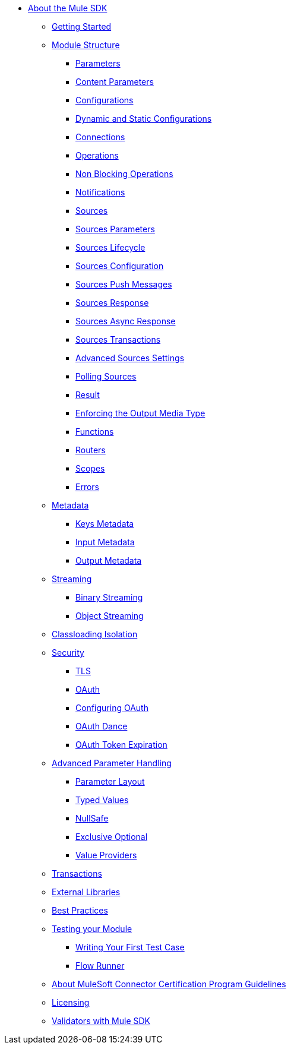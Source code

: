 // Mule SDK Table Of Content

* link:index[About the Mule SDK]
** link:getting-started[Getting Started]
** link:module-structure[Module Structure]
*** link:parameters[Parameters]
*** link:content-parameters[Content Parameters]
*** link:configs[Configurations]
*** link:static-dynamic-configs[Dynamic and Static Configurations]
*** link:connections[Connections]
*** link:operations[Operations]
*** link:non-blocking-operations[Non Blocking Operations]
*** link:notifications[Notifications]
*** link:sources[Sources]
*** link:sources-parameters[Sources Parameters]
*** link:sources-lifecycle[Sources Lifecycle]
*** link:sources-config-connection[Sources Configuration]
*** link:sources-push-message[Sources Push Messages]
*** link:sources-response[Sources Response]
*** link:sources-async-response[Sources Async Response]
*** link:sources-transactions[Sources Transactions]
*** link:sources-advanced[Advanced Sources Settings]
*** link:polling-sources[Polling Sources]
*** link:result-object[Result]
*** link:return-media-type[Enforcing the Output Media Type]
*** link:functions[Functions]
*** link:routers[Routers]
*** link:scopes[Scopes]
*** link:errors[Errors]
** link:metadata[Metadata]
*** link:keys[Keys Metadata]
*** link:input[Input Metadata]
*** link:output[Output Metadata]
+
//*** link:static-metadata[Static Metadata]
+
** link:streaming[Streaming]
*** link:binary-streaming[Binary Streaming]
*** link:object-streaming[Object Streaming]
** link:isolation[Classloading Isolation]
** link:security[Security]
*** link:tls[TLS]
*** link:oauth[OAuth]
*** link:oauth-configuring[Configuring OAuth]
*** link:oauth-dance[OAuth Dance]
*** link:oauth-token-expiration[OAuth Token Expiration]
** link:advanced-parameter-handling[Advanced Parameter Handling]
*** link:parameter-layout[Parameter Layout]
*** link:typed-value[Typed Values]
*** link:null-safe[NullSafe]
*** link:exclusive-optionals[Exclusive Optional]
*** link:value-providers[Value Providers]
** link:transactions[Transactions]
** link:external-libs[External Libraries]
** link:best-practices[Best Practices]
** link:testing[Testing your Module]
*** link:testing-writing-your-first-test-case[Writing Your First Test Case]
*** link:testing-flowrunner[Flow Runner]
** link:about-connector-certification-program-guidelines[About MuleSoft Connector Certification Program Guidelines]
** link:license[Licensing]
** link:validators[Validators with Mule SDK]
